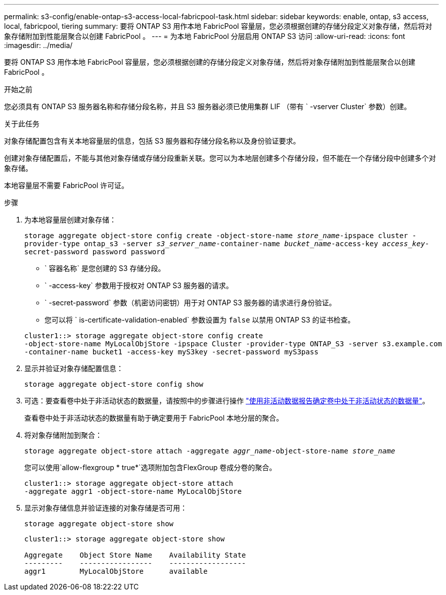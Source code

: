 ---
permalink: s3-config/enable-ontap-s3-access-local-fabricpool-task.html 
sidebar: sidebar 
keywords: enable, ontap, s3 access, local, fabricpool, tiering 
summary: 要将 ONTAP S3 用作本地 FabricPool 容量层，您必须根据创建的存储分段定义对象存储，然后将对象存储附加到性能层聚合以创建 FabricPool 。 
---
= 为本地 FabricPool 分层启用 ONTAP S3 访问
:allow-uri-read: 
:icons: font
:imagesdir: ../media/


[role="lead"]
要将 ONTAP S3 用作本地 FabricPool 容量层，您必须根据创建的存储分段定义对象存储，然后将对象存储附加到性能层聚合以创建 FabricPool 。

.开始之前
您必须具有 ONTAP S3 服务器名称和存储分段名称，并且 S3 服务器必须已使用集群 LIF （带有 ` -vserver Cluster` 参数）创建。

.关于此任务
对象存储配置包含有关本地容量层的信息，包括 S3 服务器和存储分段名称以及身份验证要求。

创建对象存储配置后，不能与其他对象存储或存储分段重新关联。您可以为本地层创建多个存储分段，但不能在一个存储分段中创建多个对象存储。

本地容量层不需要 FabricPool 许可证。

.步骤
. 为本地容量层创建对象存储：
+
`storage aggregate object-store config create -object-store-name _store_name_-ipspace cluster -provider-type ontap_s3 -server _s3_server_name_-container-name _bucket_name_-access-key _access_key_-secret-password password password`

+
** ` 容器名称` 是您创建的 S3 存储分段。
** ` -access-key` 参数用于授权对 ONTAP S3 服务器的请求。
** ` -secret-password` 参数（机密访问密钥）用于对 ONTAP S3 服务器的请求进行身份验证。
** 您可以将 ` is-certificate-validation-enabled` 参数设置为 `false` 以禁用 ONTAP S3 的证书检查。


+
[listing]
----
cluster1::> storage aggregate object-store config create
-object-store-name MyLocalObjStore -ipspace Cluster -provider-type ONTAP_S3 -server s3.example.com
-container-name bucket1 -access-key myS3key -secret-password myS3pass
----
. 显示并验证对象存储配置信息：
+
`storage aggregate object-store config show`

. 可选：要查看卷中处于非活动状态的数据量，请按照中的步骤进行操作 http://docs.netapp.com/ontap-9/topic/com.netapp.doc.dot-mgng-stor-tier-fp/GUID-78C09B0C-9508-4CEC-96FE-7ED73F7F5120.html["使用非活动数据报告确定卷中处于非活动状态的数据量"]。
+
查看卷中处于非活动状态的数据量有助于确定要用于 FabricPool 本地分层的聚合。

. 将对象存储附加到聚合：
+
`storage aggregate object-store attach -aggregate _aggr_name_-object-store-name _store_name_`

+
您可以使用`allow-flexgroup * true*`选项附加包含FlexGroup 卷成分卷的聚合。

+
[listing]
----
cluster1::> storage aggregate object-store attach
-aggregate aggr1 -object-store-name MyLocalObjStore
----
. 显示对象存储信息并验证连接的对象存储是否可用：
+
`storage aggregate object-store show`

+
[listing]
----
cluster1::> storage aggregate object-store show

Aggregate    Object Store Name    Availability State
---------    -----------------    ------------------
aggr1        MyLocalObjStore      available
----

